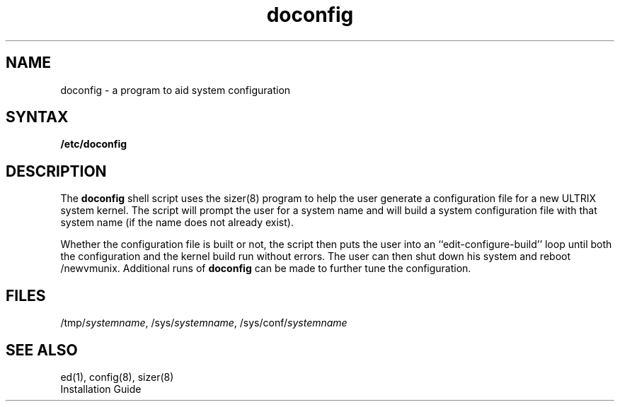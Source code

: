 .\" Last modified by MJT on 27-Aug-85  0815
.\"  Brought in from 32 V1.1 Release Notes, put inot master library
.TH doconfig 8
.SH NAME
doconfig \- a program to aid system configuration
.SH SYNTAX
\fB/etc/doconfig\fP
.SH DESCRIPTION
The
.B doconfig
shell script uses the 
sizer(8)
program to help the user generate a configuration file for a
new ULTRIX system kernel.  The script will prompt the 
user for a system name and will build a system configuration
file with that system name (if the name does not already exist).
.PP
Whether the configuration file is built or not, the script then puts
the user into an ``edit-configure-build'' loop until both the configuration
and the kernel build run without errors. The user can then shut down 
his system and reboot /newvmunix. Additional runs of
.B doconfig
can be made to further tune the configuration.
.SH FILES
/tmp/\fIsystemname\fP, /sys/\fIsystemname\fP, /sys/conf/\fIsystemname\fP
.SH SEE ALSO
ed(1), config(8), sizer(8) 
.br
Installation Guide
